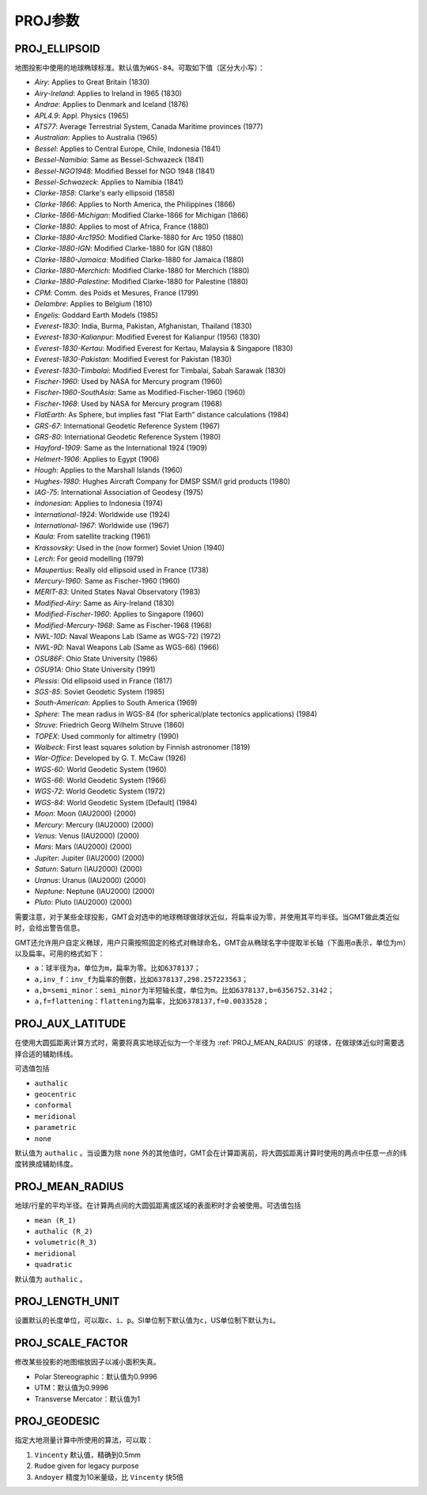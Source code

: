 PROJ参数
========

.. _PROJ_ELLIPSOID:

PROJ_ELLIPSOID
--------------

地图投影中使用的地球椭球标准。默认值为\ ``WGS-84``\ 。可取如下值（区分大小写）：

- *Airy*: Applies to Great Britain (1830)
- *Airy-Ireland*: Applies to Ireland in 1965 (1830)
- *Andrae*: Applies to Denmark and Iceland (1876)
- *APL4.9*: Appl. Physics (1965)
- *ATS77*: Average Terrestrial System, Canada Maritime provinces (1977)
- *Australian*: Applies to Australia (1965)
- *Bessel*: Applies to Central Europe, Chile, Indonesia (1841)
- *Bessel-Namibia*: Same as Bessel-Schwazeck (1841)
- *Bessel-NGO1948*: Modified Bessel for NGO 1948 (1841)
- *Bessel-Schwazeck*: Applies to Namibia (1841)
- *Clarke-1858*: Clarke's early ellipsoid (1858)
- *Clarke-1866*: Applies to North America, the Philippines (1866)
- *Clarke-1866-Michigan*: Modified Clarke-1866 for Michigan (1866)
- *Clarke-1880*: Applies to most of Africa, France (1880)
- *Clarke-1880-Arc1950*: Modified Clarke-1880 for Arc 1950 (1880)
- *Clarke-1880-IGN*: Modified Clarke-1880 for IGN (1880)
- *Clarke-1880-Jamaica*: Modified Clarke-1880 for Jamaica (1880)
- *Clarke-1880-Merchich*: Modified Clarke-1880 for Merchich (1880)
- *Clarke-1880-Palestine*: Modified Clarke-1880 for Palestine (1880)
- *CPM*: Comm. des Poids et Mesures, France (1799)
- *Delambre*: Applies to Belgium (1810)
- *Engelis*: Goddard Earth Models (1985)
- *Everest-1830*: India, Burma, Pakistan, Afghanistan, Thailand (1830)
- *Everest-1830-Kalianpur*: Modified Everest for Kalianpur (1956) (1830)
- *Everest-1830-Kertau*: Modified Everest for Kertau, Malaysia & Singapore (1830)
- *Everest-1830-Pakistan*: Modified Everest for Pakistan (1830)
- *Everest-1830-Timbalai*: Modified Everest for Timbalai, Sabah Sarawak (1830)
- *Fischer-1960*: Used by NASA for Mercury program (1960)
- *Fischer-1960-SouthAsia*: Same as Modified-Fischer-1960 (1960)
- *Fischer-1968*: Used by NASA for Mercury program (1968)
- *FlatEarth*: As Sphere, but implies fast "Flat Earth" distance calculations (1984)
- *GRS-67*: International Geodetic Reference System (1967)
- *GRS-80*: International Geodetic Reference System (1980)
- *Hayford-1909*: Same as the International 1924 (1909)
- *Helmert-1906*: Applies to Egypt (1906)
- *Hough*: Applies to the Marshall Islands (1960)
- *Hughes-1980*: Hughes Aircraft Company for DMSP SSM/I grid products (1980)
- *IAG-75*: International Association of Geodesy (1975)
- *Indonesian*: Applies to Indonesia (1974)
- *International-1924*: Worldwide use (1924)
- *International-1967*: Worldwide use (1967)
- *Kaula*: From satellite tracking (1961)
- *Krassovsky*: Used in the (now former) Soviet Union (1940)
- *Lerch*: For geoid modelling (1979)
- *Maupertius*: Really old ellipsoid used in France (1738)
- *Mercury-1960*: Same as Fischer-1960 (1960)
- *MERIT-83*: United States Naval Observatory (1983)
- *Modified-Airy*: Same as Airy-Ireland (1830)
- *Modified-Fischer-1960*: Applies to Singapore (1960)
- *Modified-Mercury-1968*: Same as Fischer-1968 (1968)
- *NWL-10D*: Naval Weapons Lab (Same as WGS-72) (1972)
- *NWL-9D*: Naval Weapons Lab (Same as WGS-66) (1966)
- *OSU86F*: Ohio State University (1986)
- *OSU91A*: Ohio State University (1991)
- *Plessis*: Old ellipsoid used in France (1817)
- *SGS-85*: Soviet Geodetic System (1985)
- *South-American*: Applies to South America (1969)
- *Sphere*: The mean radius in WGS-84 (for spherical/plate tectonics applications) (1984)
- *Struve*: Friedrich Georg Wilhelm Struve (1860)
- *TOPEX*: Used commonly for altimetry (1990)
- *Walbeck*: First least squares solution by Finnish astronomer (1819)
- *War-Office*: Developed by G. T. McCaw (1926)
- *WGS-60*: World Geodetic System (1960)
- *WGS-66*: World Geodetic System (1966)
- *WGS-72*: World Geodetic System (1972)
- *WGS-84*: World Geodetic System [Default] (1984)
- *Moon*: Moon (IAU2000) (2000)
- *Mercury*: Mercury (IAU2000) (2000)
- *Venus*: Venus (IAU2000) (2000)
- *Mars*: Mars (IAU2000) (2000)
- *Jupiter*: Jupiter (IAU2000) (2000)
- *Saturn*: Saturn (IAU2000) (2000)
- *Uranus*: Uranus (IAU2000) (2000)
- *Neptune*: Neptune (IAU2000) (2000)
- *Pluto*: Pluto (IAU2000) (2000)

需要注意，对于某些全球投影，GMT会对选中的地球椭球做球状近似，将扁率设为零，并使用其平均半径。当GMT做此类近似时，会给出警告信息。

GMT还允许用户自定义椭球，用户只需按照固定的格式对椭球命名，GMT会从椭球名字中提取半长轴（下面用\ *a*\ 表示，单位为m）以及扁率。可用的格式如下：

- ``a``\ ：球半径为a，单位为\ ``m``\ ，扁率为零。比如\ ``6378137``\ ；
- ``a,inv_f``\ ：\ ``inv_f``\ 为扁率的倒数，比如\ ``6378137,298.257223563``\ ；
- ``a,b=semi_minor``\ ：\ ``semi_minor``\ 为半短轴长度，单位为\ ``m``\ 。比如\ ``6378137,b=6356752.3142``\ ；
- ``a,f=flattening``\ ：\ ``flattening``\ 为扁率，比如\ ``6378137,f=0.0033528``\ ；

.. _PROJ_AUX_LATITUDE:

PROJ_AUX_LATITUDE
-----------------

在使用大圆弧距离计算方式时，需要将真实地球近似为一个半径为 :ref:`PROJ_MEAN_RADIUS` 的球体，在做球体近似时需要选择合适的辅助纬线。

可选值包括

- ``authalic``
- ``geocentric``
- ``conformal``
- ``meridional``
- ``parametric``
- ``none``

默认值为 ``authalic`` 。当设置为除 ``none`` 外的其他值时，GMT会在计算距离前，将大圆弧距离计算时使用的两点中任意一点的纬度转换成辅助纬度。

.. _PROJ_MEAN_RADIUS:

PROJ_MEAN_RADIUS
----------------

地球/行星的平均半径。在计算两点间的大圆弧距离或区域的表面积时才会被使用。可选值包括

- ``mean (R_1)``
- ``authalic (R_2)``
- ``volumetric(R_3)``
- ``meridional``
- ``quadratic``

默认值为 ``authalic`` 。


.. _PROJ_LENGTH_UNIT:

PROJ_LENGTH_UNIT
----------------

设置默认的长度单位，可以取\ ``c``\ 、\ ``i``\ 、\ ``p``\ 。SI单位制下默认值为\ ``c``\ ，US单位制下默认为\ ``i``\ 。

.. _PROJ_SCALE_FACTOR:

PROJ_SCALE_FACTOR
-----------------

修改某些投影的地图缩放因子以减小面积失真。

- Polar Stereographic：默认值为0.9996
- UTM：默认值为0.9996
- Transverse Mercator：默认值为1

.. _PROJ_GEODESIC:

PROJ_GEODESIC
-------------

指定大地测量计算中所使用的算法，可以取：

#. ``Vincenty`` 默认值，精确到0.5mm
#. ``Rudoe`` given for legacy purpose
#. ``Andoyer`` 精度为10米量级，比 ``Vincenty`` 快5倍

